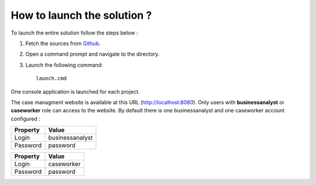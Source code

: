How to launch the solution ?
============================

To launch the entire solution follow the steps below :

1. Fetch the sources from Github_.
2. Open a command prompt and navigate to the directory.
3. Launch the following command:: 

	launch.cmd

One console application is launched for each project.

The case managment website is available at this URL (http://localhost:8080). Only users with **businessanalyst** or **caseworker** role can access to the website.
By default there is one businessanalyst and one caseworker account configured :

+--------------------+------------------------------------------------------------------------------------------------------------------------------------------------------------------------+
| Property           | Value                                                                                                                                                                  |
+====================+========================================================================================================================================================================+
| Login              | businessanalyst                                                                                                                                                        |
+--------------------+------------------------------------------------------------------------------------------------------------------------------------------------------------------------+
| Password           | password                                                                                                                                                               |
+--------------------+------------------------------------------------------------------------------------------------------------------------------------------------------------------------+

+--------------------+------------------------------------------------------------------------------------------------------------------------------------------------------------------------+
| Property           | Value                                                                                                                                                                  |
+====================+========================================================================================================================================================================+
| Login              | caseworker                                                                                                                                                             |
+--------------------+------------------------------------------------------------------------------------------------------------------------------------------------------------------------+
| Password           | password                                                                                                                                                               |
+--------------------+------------------------------------------------------------------------------------------------------------------------------------------------------------------------+

.. _Github: https://github.com/simpleidserver/CaseManagement